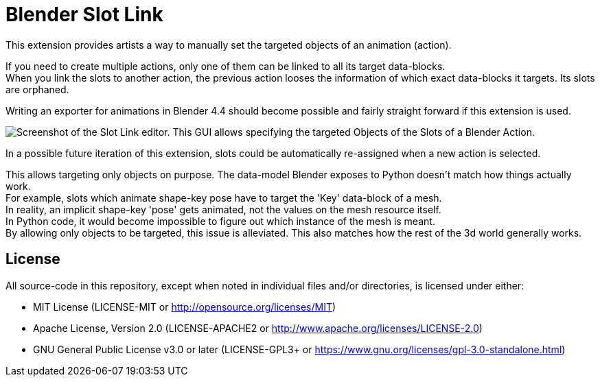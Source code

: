 = Blender Slot Link
:homepage: https://github.com/emperorofmars/blender_slot_link
:hardbreaks-option:
:library: Asciidoctor
:table-caption!:
ifdef::env-github[]
:tip-caption: :bulb:
:note-caption: :information_source:
endif::[]

This extension provides artists a way to manually set the targeted objects of an animation (action).

If you need to create multiple actions, only one of them can be linked to all its target data-blocks.
When you link the slots to another action, the previous action looses the information of which exact data-blocks it targets. Its slots are orphaned.

Writing an exporter for animations in Blender 4.4 should become possible and fairly straight forward if this extension is used.

image::docs/img/SlotLinkEditor.png[Screenshot of the Slot Link editor. This GUI allows specifying the targeted Objects of the Slots of a Blender Action.]

In a possible future iteration of this extension, slots could be automatically re-assigned when a new action is selected.

This allows targeting only objects on purpose. The data-model Blender exposes to Python doesn't match how things actually work.
For example, slots which animate shape-key pose have to target the 'Key' data-block of a mesh.
In reality, an implicit shape-key 'pose' gets animated, not the values on the mesh resource itself.
In Python code, it would become impossible to figure out which instance of the mesh is meant.
By allowing only objects to be targeted, this issue is alleviated. This also matches how the rest of the 3d world generally works.

== License
All source-code in this repository, except when noted in individual files and/or directories, is licensed under either:

* MIT License (LICENSE-MIT or http://opensource.org/licenses/MIT[])
* Apache License, Version 2.0 (LICENSE-APACHE2 or http://www.apache.org/licenses/LICENSE-2.0[])
* GNU General Public License v3.0 or later (LICENSE-GPL3+ or https://www.gnu.org/licenses/gpl-3.0-standalone.html[])

// Command to build the extension with a default Windows Blender installation:
// Change the Blender version in the path accordingly.
// C:\'Program Files'\'Blender Foundation'\'Blender 4.3'\blender.exe --command extension build
